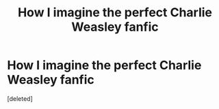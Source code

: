#+TITLE: How I imagine the perfect Charlie Weasley fanfic

* How I imagine the perfect Charlie Weasley fanfic
:PROPERTIES:
:Score: 1
:DateUnix: 1620616981.0
:DateShort: 2021-May-10
:FlairText: Prompt
:END:
[deleted]

